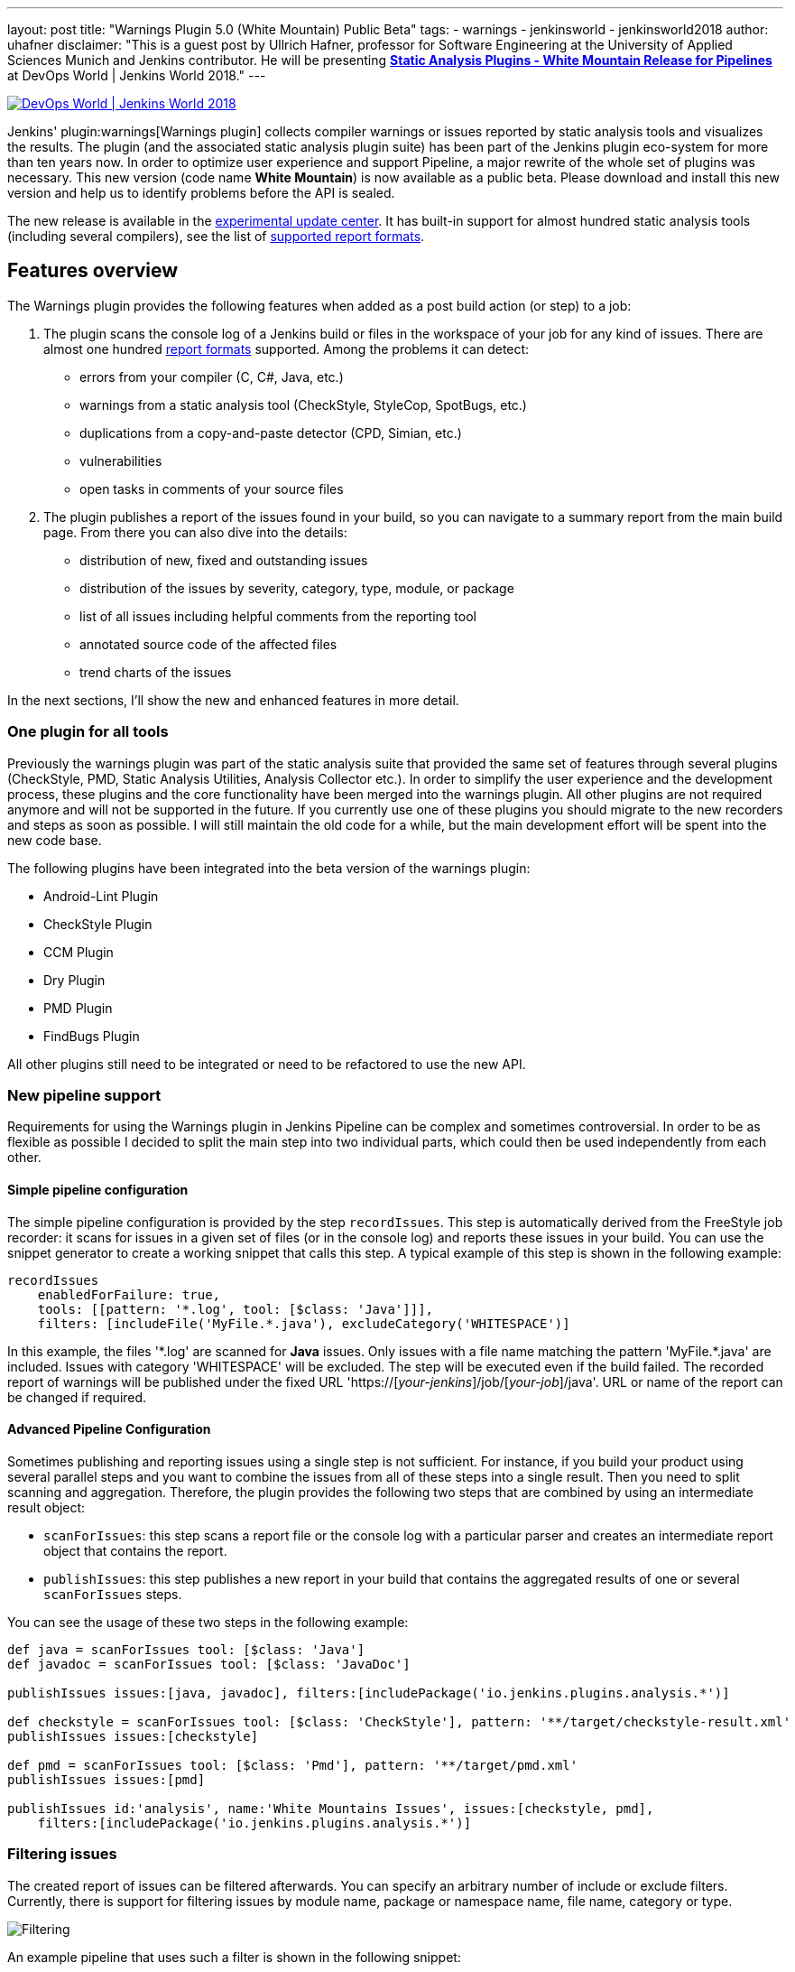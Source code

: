 ---
layout: post
title: "Warnings Plugin 5.0 (White Mountain) Public Beta"
tags:
- warnings
- jenkinsworld
- jenkinsworld2018
author: uhafner
disclaimer: "This is a guest post by Ullrich Hafner, professor for Software Engineering at the University of Applied Sciences Munich and Jenkins contributor.
  He will be presenting *link:https://sched.co/F9NZ[Static Analysis Plugins - White Mountain Release for Pipelines]* at DevOps World | Jenkins World 2018."
---

image::/images/conferences/devops-world-2018.jpg[DevOps World | Jenkins World 2018, float="right", link="https://www.cloudbees.com/devops-world"]

Jenkins' plugin:warnings[Warnings plugin] collects compiler warnings or issues reported by static analysis tools and visualizes the
results. The plugin (and the associated static analysis plugin suite) has been part of the Jenkins plugin eco-system
for more than ten years now. In order to optimize user experience and support Pipeline, a major rewrite of
the whole set of plugins was necessary. This new version (code name *White Mountain*) is now available as a public
beta. Please download and install this new version and help us to identify problems before the API is sealed.

The new release is available in the
link:https://jenkins.io/doc/developer/publishing/releasing-experimental-updates/[experimental update center].
It has built-in support for almost hundred static analysis tools (including several compilers), see the list of
link:https://github.com/jenkinsci/warnings-plugin/blob/master/SUPPORTED-FORMATS.md[supported report formats].

== Features overview

The Warnings plugin provides the following features when added as a post build action (or step) to a job:

1. The plugin scans the console log of a Jenkins build or files in the workspace of your job for any kind of issues.
There are almost one hundred
link:https://github.com/jenkinsci/warnings-plugin/blob/master/SUPPORTED-FORMATS.md[report formats] supported.
Among the problems it can detect:
    - errors from your compiler (C, C#, Java, etc.)
    - warnings from a static analysis tool (CheckStyle, StyleCop, SpotBugs, etc.)
    - duplications from a copy-and-paste detector (CPD, Simian, etc.)
    - vulnerabilities
    - open tasks in comments of your source files
2. The plugin publishes a report of the issues found in your build, so you can navigate to a summary report from the
main build page. From there you can also dive into the details:
    - distribution of new, fixed and outstanding issues
    - distribution of the issues by severity, category, type, module, or package
    - list of all issues including helpful comments from the reporting tool
    - annotated source code of the affected files
    - trend charts of the issues

In the next sections, I'll show the new and enhanced features in more detail.

=== One plugin for all tools

Previously the warnings plugin was part of the static analysis suite that provided the same set of features through
several plugins (CheckStyle, PMD, Static Analysis Utilities, Analysis Collector etc.).
In order to simplify the user experience and the development process, these
plugins and the core functionality have been merged into the warnings plugin. All other plugins are not required
anymore and will not be supported in the future. If you currently use one of these plugins you should migrate
to the new recorders and steps as soon as possible. I will still maintain the old code for a while,
but the main development effort will be spent into the new code base.

The following plugins have been integrated into the beta version of the warnings plugin:

- Android-Lint Plugin
- CheckStyle Plugin
- CCM Plugin
- Dry Plugin
- PMD Plugin
- FindBugs Plugin

All other plugins still need to be integrated or need to be refactored to use the new API.

=== New pipeline support

Requirements for using the Warnings plugin in Jenkins Pipeline can be complex and sometimes controversial.
In order to be as flexible as possible I decided to split the main step into two individual parts,
which could then be used independently from each other.

==== Simple pipeline configuration

The simple pipeline configuration is provided by the step `recordIssues`. This step is automatically derived from the
FreeStyle job recorder: it scans for issues in a given set of files (or in the console log) and reports these issues
in your build. You can use the snippet generator to create a working snippet that calls this step. A typical example
of this step is shown in the following example:

[source, groovy]
----
recordIssues
    enabledForFailure: true,
    tools: [[pattern: '*.log', tool: [$class: 'Java']]],
    filters: [includeFile('MyFile.*.java'), excludeCategory('WHITESPACE')]
----

In this example, the files '\*.log' are scanned for **Java** issues. Only issues with a file name matching the
pattern 'MyFile.*.java' are included. Issues with category 'WHITESPACE' will be excluded. The
step will be executed even if the build failed. The recorded report of warnings will be published under the fixed
URL 'https://[_your-jenkins_]/job/[_your-job_]/java'. URL or name of the report can be changed if required.

==== Advanced Pipeline Configuration

Sometimes publishing and reporting issues using a single step is not sufficient. For instance, if you build your
product using several parallel steps and you want to combine the issues from all of these steps into
a single result. Then you need to split scanning and aggregation. Therefore, the plugin  provides the following
two steps that are combined by using an intermediate result object:

- `scanForIssues`: this step scans a report file or the console log with a particular parser and creates an
  intermediate report object that contains the report.
- `publishIssues`: this step publishes a new report in your build that contains the aggregated results
  of one or several `scanForIssues` steps.

You can see the usage of these two steps in the following example:

[source, groovy]
----
def java = scanForIssues tool: [$class: 'Java']
def javadoc = scanForIssues tool: [$class: 'JavaDoc']

publishIssues issues:[java, javadoc], filters:[includePackage('io.jenkins.plugins.analysis.*')]

def checkstyle = scanForIssues tool: [$class: 'CheckStyle'], pattern: '**/target/checkstyle-result.xml'
publishIssues issues:[checkstyle]

def pmd = scanForIssues tool: [$class: 'Pmd'], pattern: '**/target/pmd.xml'
publishIssues issues:[pmd]

publishIssues id:'analysis', name:'White Mountains Issues', issues:[checkstyle, pmd],
    filters:[includePackage('io.jenkins.plugins.analysis.*')]
----

=== Filtering issues

The created report of issues can be filtered afterwards. You can specify an arbitrary number of include or exclude
filters. Currently, there is support for filtering issues by module name, package or namespace name, file name,
category or type.

image::/images/post-images/2018-09-11/filter.png[Filtering]

An example pipeline that uses such a filter is shown in the following snippet:

[source, groovy]
----
recordIssues
    tools: [[pattern: '*.log', tool: [$class: 'Java']]],
    filters: [includeFile('MyFile.*.java'), excludeCategory('WHITESPACE')]
----

=== Quality gate configuration

You can define several quality gates that will be checked after the issues have been reported. These quality gates
let you to modify Jenkins' build status so that you immediately see if the desired quality of your product is met.
A build can be set to **unstable** or **failed** for each of these quality gates. All quality gates use a simple metric:
the maximum number of issues that can be found and still pass a given quality gate.

image::/images/post-images/2018-09-11/quality-gate.png[Quality Gate]

An example pipeline that enables a quality gate for 10 warnings in total or 1 new warning is shown in the
following snippet:

[source, groovy]
----
recordIssues
    tools: [[pattern: '*.log', tool: [$class: 'Java']]], unstableTotalHigh: 10, unstableNewAll: 1
----

=== Issues history: new, fixed, and outstanding issues

One highlight of the plugin is the ability to categorize issues of subsequent builds as new, fixed and outstanding.

image::/images/post-images/2018-09-11/trend.png[History]

Using this feature makes it a lot easier to keep the quality of your project under control: you can focus
only on those warnings that have been introduced recently.

Note: the detection of new warnings is based on a complex algorithm that tries to track the same warning in
two two different versions of the source code. Depending on the extend of the modification of the source code
it might produce some false positives, i.e., you might still get some new and fixed warnings even if there should
be none. The accuracy of this algorithm is still ongoing research and will be refined in the next couple of months.

=== Severities

The plugin shows the distribution of the severities of the issues in a chart. It defines the
following default severities, but additional ones might be added by plugins that extend the warnings plugin.

- **Error**: Indicates an error that typically fails the build
- **Warning** (High, Normal, Low): Indicates a warning of the given priority. Mapping to the priorities
is up to the individual parsers.

Note that not every parser is capable of producing warnings with a different severity. Some of the parses simply
use the same severity for all issues.

image::/images/post-images/2018-09-11/severities.png[Severities]

=== Build Trend

In order to see the trend of the analysis results, a chart showing the number of issues per build is also
shown. This chart is used in the details page as well as in the job overview. Currently, type and configuration
of the chart is fixed. This will be enhanced in future versions of the plugin.

image::/images/post-images/2018-09-11/history.png[Trend Chart]

=== Issues Overview

You can get a fast and efficient overview of the reported set of issues in several aggregation views.
Depending on the number or type of issues you will see the distribution of issues by

- Static Analysis Tool
- Module
- Package or Namespace
- Severity
- Category
- Type

Each of these detail views are interactive, i.e. you can navigate into a subset of the categorized issues.

image::/images/post-images/2018-09-11/packages.png[Packages Overview]

=== Issues Details

The set of reported issues is shown in a modern and responsive table. The table is loaded on demand using an Ajax
call. It provides the following features:

- **Pagination**: the number of issues is subdivided into several pages which can be selected by using the provided page
links. Note that currently the pagination is done on the client side, i.e. it may take some time to obtain the whole table of
issues from the server.
- **Sorting**: the table content can be sorted by clicking on ony of the table columns.
- **Filtering, Searching**: you can filter the shown issues by entering some text in the search box.
- **Content Aware**: columns are only shown if there is something useful to display. I.e., if a tool does not report an
issues category, then the category will be automatically hidden.
- **Responsive**: the layout should adapt to the actual screen size.
- **Details**: the details message for an issue (if provided by the corresponding static analysis tool) is shown as
child row within the table.

image::/images/post-images/2018-09-11/details.png[Details]

=== Remote API

The plugin provides two REST API endpoints.

==== Summary of the analysis result

You can obtain a summary of a particular analysis report by using the URL `[tool-id]/api/xml`
(or `[tool-id]/api/json`). The summary contains the number of issues, the quality gate status, and all
info and error messages.

==== Details of the analysis result

The reported issues are also available as REST API. You can either query all issues or only the
new, fixed, or outstanding issues. The corresponding URLs are:

1. `[tool-id]/all/api/xml`: lists all issues
2. `[tool-id]/fixed/api/xml`: lists all fixed issues
3. `[tool-id]/new/api/xml`: lists all new issues
4. `[tool-id]/outstanding/api/xml`: lists all outstanding issues

== How You Can Help

I hope these new features are useful for everyone! Please download or install this new release and test it in your jobs:

- Convert some of your jobs to the new API and test the new (and old) features (based on your requirements).
- Read all labels carefully, I’m not a native speaker so some descriptions might be misleading or incorrect.
- Check the new URLs and names of the parsers, see list of
link:https://github.com/jenkinsci/warnings-plugin/blob/master/SUPPORTED-FORMATS.md[supported report formats]. These
can't be changed after the beta testing.

If you find a problem, incorrect phrase, typo, etc. please report a bug in Jira (or even better: file a PR in GitHub).

This has been a brief overview of the new features of the Warnings plugin in Jenkins. For more, be sure to check out my
link:https://sched.co/F9NZ[talk] at "DevOps World | Jenkins World" where I show more details of the Warnings plugin!

[WARNING]
--
Come see Ullrich Hafner and many other Jenkins experts and contributors at
link:https://www.cloudbees.com/devops-world[DevOps World | Jenkins World] on September 16-19th,
register with the code `JWFOSS` for a 30% discount off your pass.
--
